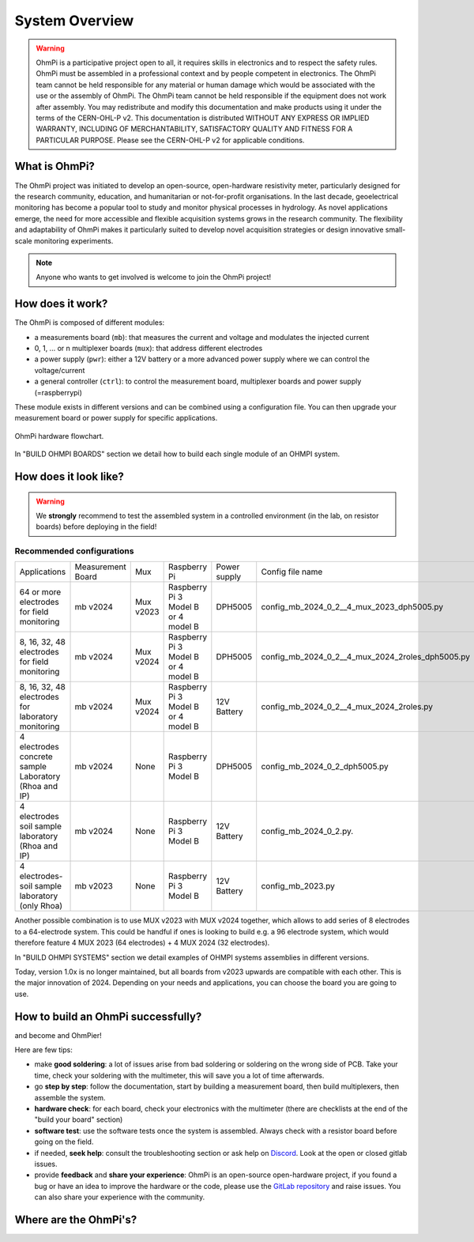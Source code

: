 ***************
System Overview
***************

    .. image:: ../../img/logo/ohmpi/LOGO_OHMPI.png
        :align: center
        :width: 336px
        :height: 188px
        :alt: Logo OhmPi

.. warning::
    OhmPi is a participative project open to all, it requires skills in electronics and to respect the safety rules.
    OhmPi must be assembled in a professional context and by people competent in electronics. The OhmPi team cannot be
    held responsible for any material or human damage which would be associated with the use or the assembly of OhmPi.
    The OhmPi team cannot be held responsible if the equipment does not work after assembly. You may redistribute and
    modify this documentation and make products using it under the terms of the CERN-OHL-P v2. This documentation is
    distributed WITHOUT ANY EXPRESS OR IMPLIED WARRANTY, INCLUDING OF MERCHANTABILITY, SATISFACTORY QUALITY AND FITNESS
    FOR A PARTICULAR PURPOSE. Please see the CERN-OHL-P v2 for applicable conditions.


What is OhmPi?
**************

The OhmPi project was initiated to develop an open-source, open-hardware resistivity meter,
particularly designed for the research community, education, and humanitarian or not-for-profit organisations.
In the last decade, geoelectrical monitoring has become a popular tool to study and monitor
physical processes in hydrology. As novel applications emerge, the need for more accessible and flexible acquisition systems
grows in the research community. The flexibility and adaptability of OhmPi makes it particularly suited to
develop novel acquisition strategies or design innovative small-scale monitoring experiments.

.. note::
   Anyone who wants to get involved is welcome to join the OhmPi project!

How does it work?
*****************

The OhmPi is composed of different modules:

- a measurements board (``mb``): that measures the current and voltage and modulates the injected current
- 0, 1, ... or n multiplexer boards (``mux``): that address different electrodes
- a power supply (``pwr``): either a 12V battery or a more advanced power supply where we can control the voltage/current
- a general controller (``ctrl``): to control the measurement board, multiplexer boards and power supply (=raspberrypi)

These module exists in different versions and can be combined using a configuration file.
You can then upgrade your measurement board or power supply for specific applications.

.. figure:: ../../img/Hardware_structure.png
  :width: 1000px
  :align: center

  OhmPi hardware flowchart.

In "BUILD OHMPI BOARDS" section we detail how to build each single module of an OHMPI system.



How does it look like?
**********************

.. warning::
    We **strongly** recommend to test the assembled system in a controlled environment (in the lab, on resistor boards) before deploying
    in the field!

.. image:: ../../img/ohmpi_systems_examples.jpg
   :width: 900px
   :align: center

Recommended configurations
__________________________

+-------------------------------+--------------------------------+--------------------+--------------------------+--------------------------+--------------------------------------------------+
|Applications                   |Measurement Board               |Mux                 |Raspberry Pi              | Power supply             |Config file name                                  |
+-------------------------------+--------------------------------+--------------------+--------------------------+--------------------------+--------------------------------------------------+
| | 64 or more electrodes       |mb v2024                        |Mux v2023           | | Raspberry Pi 3 Model B | DPH5005                  | config_mb_2024_0_2__4_mux_2023_dph5005.py        |
| | for field monitoring        |                                |                    | | or 4 model B           |                          |                                                  |
+-------------------------------+--------------------------------+--------------------+--------------------------+--------------------------+--------------------------------------------------+
| | 8, 16, 32, 48 electrodes    |mb v2024                        |Mux v2024           | | Raspberry Pi 3 Model B | DPH5005                  | config_mb_2024_0_2__4_mux_2024_2roles_dph5005.py |
| | for field monitoring        |                                |                    | | or 4 model B           |                          |                                                  |
+-------------------------------+--------------------------------+--------------------+--------------------------+--------------------------+--------------------------------------------------+
| | 8, 16, 32, 48 electrodes    |mb v2024                        |Mux v2024           | | Raspberry Pi 3 Model B | 12V Battery              | config_mb_2024_0_2__4_mux_2024_2roles.py         |
| | for laboratory monitoring   |                                |                    | | or 4 model B           |                          |                                                  |
+-------------------------------+--------------------------------+--------------------+--------------------------+--------------------------+--------------------------------------------------+
| | 4 electrodes concrete sample|mb v2024                        |None                |Raspberry Pi 3 Model B    | DPH5005                  | config_mb_2024_0_2_dph5005.py                    |
| | Laboratory (Rhoa and IP)    |                                |                    |                          |                          |                                                  |
+-------------------------------+--------------------------------+--------------------+--------------------------+--------------------------+--------------------------------------------------+
| | 4 electrodes soil sample    |mb v2024                        |None                |Raspberry Pi 3 Model B    | 12V Battery              | config_mb_2024_0_2.py.                           |
| | laboratory (Rhoa and IP)    |                                |                    |                          |                          |                                                  |
+-------------------------------+--------------------------------+--------------------+--------------------------+--------------------------+--------------------------------------------------+
| | 4 electrodes-soil sample    |mb v2023                        |None                |Raspberry Pi 3 Model B    | 12V Battery              | config_mb_2023.py                                |
| | laboratory (only Rhoa)      |                                |                    |                          |                          |                                                  |
+-------------------------------+--------------------------------+--------------------+--------------------------+--------------------------+--------------------------------------------------+

Another possible combination is to use MUX v2023 with MUX v2024 together, which allows to add series of 8 electrodes to a 64-electrode system.
This could be handful if ones is looking to build e.g. a 96 electrode system, which would therefore feature 4 MUX 2023 (64 electrodes) + 4 MUX 2024 (32 electrodes).

In "BUILD OHMPI SYSTEMS" section we detail examples of OHMPI systems assemblies in different versions.

Today, version 1.0x is no longer maintained, but all boards from v2023 upwards are compatible with each other. This is the major innovation of 2024.
Depending on your needs and applications, you can choose the board you are going to use.


How to build an OhmPi successfully?
***********************************

and become and OhmPier!

Here are few tips:

- make **good soldering**: a lot of issues arise from bad soldering or soldering on the wrong side of PCB. Take your time, check your soldering with the multimeter, this will save you a lot of time afterwards.
- go **step by step**: follow the documentation, start by building a measurement board, then build multiplexers, then assemble the system.
- **hardware check**: for each board, check your electronics with the multimeter (there are checklists at the end of the "build your board" section)
- **software test**: use the software tests once the system is assembled. Always check with a resistor board before going on the field.
- if needed, **seek help**: consult the troubleshooting section or ask help on `Discord <https://discord.gg/5gwpHGyu>`_. Look at the open or closed gitlab issues.
- provide **feedback** and **share your experience**: OhmPi is an open-source open-hardware project, if you found a bug or have an idea to improve the hardware or the code, please use the `GitLab repository <https://gitlab.com/ohmpi/ohmpi>`_ and raise issues. You can also share your experience with the community.



Where are the OhmPi's?
**********************


.. raw:: html

    <embed>
           <script src="https://ajax.googleapis.com/ajax/libs/jquery/3.7.1/jquery.min.js"></script>
           <script src="https://cdn.tutorialjinni.com/jquery-csv/1.0.21/jquery.csv.min.js"></script>
           <div id="map" >      
           </div>
           <p>The locations on the map are not precise locations.</p>

      <link rel="stylesheet" href="https://unpkg.com/leaflet@1.9.4/dist/leaflet.css"
           integrity="sha256-p4NxAoJBhIIN+hmNHrzRCf9tD/miZyoHS5obTRR9BMY="
           crossorigin=""/>
           <!-- Make sure you put this AFTER Leaflet's CSS -->
      <script src="https://unpkg.com/leaflet@1.9.4/dist/leaflet.js"
           integrity="sha256-20nQCchB9co0qIjJZRGuk2/Z9VM+kNiyxNV1lvTlZBo="
           crossorigin=""></script>




      <script type="text/csv" id="unparsed" src="../../_static/map.csv"></script>


      <script type="text/javascript">

           var ohmpiIcon = L.icon({
               iconUrl: '../../_static/images_map/LOGO_OHMPI.png',
               //shadowUrl: '',

               iconSize:     [102, 57], // size of the icon
               //shadowSize:   [50, 64], // size of the shadow
               iconAnchor:   [21, 48], // point of the icon which will correspond to marker's location
               //shadowAnchor: [4, 62],  // the same for the shadow
               popupAnchor:  [25, -50] // point from which the popup should open relative to the iconAnchor
           });




           function addPinsToMap(locations) {
                for (let i=0; i<locations.length; i++ ) {
                     ohmpi = locations[i];

                     popup_content = "<b>Hi! I'm " + ohmpi.name + "</b>" + 
                          "<br>I've been setup by the " + ohmpi.institution + " in " + ohmpi.location + ".";

                     if (ohmpi.description.length > 0) {
                          popup_content += "<br><br><b>Description:</b> <br>" + ohmpi.description;
                     }
                     if (ohmpi.image.length > 0) {
                          popup_content += "<br><br><img width='90%' height='90%' src='" + ohmpi.image + "' />"
                     }
                     if (ohmpi.link.length > 0) {
                          popup_content += "<br><br><a href='" + ohmpi.link + "'>Link</a></b> <br>";
                     }

                     marker = L.marker([ ohmpi.latitude , ohmpi.longitude ], {icon: ohmpiIcon}).addTo(map);



                     marker.bindPopup(popup_content);
                }
           }


           var map = L.map('map').setView([50.52791,5.53022],7);

           L.tileLayer('https://tile.openstreetmap.org/{z}/{x}/{y}.png', {
               maxZoom: 19,
               attribution: '&copy; <a href="http://www.openstreetmap.org/copyright">OpenStreetMap</a>'
           }).addTo(map);



           fetch("../../_static/map.csv")
             // fetch() returns a promise. When we have received a response from the server,
             // the promise's `then()` handler is called with the response.
             .then((response) => {
               // Our handler throws an error if the request did not succeed.
               if (!response.ok) {
                 throw new Error(`HTTP error: ${response.status}`);
               }
               // Otherwise (if the response succeeded), our handler fetches the response
               // as text by calling response.text(), and immediately returns the promise
               // returned by `response.text()`.
               return response.text();
             })
             // When response.text() has succeeded, the `then()` handler is called with
             // the text
             .then((text) => {
                var locations_json = $.csv.toObjects(text);
                addPinsToMap(locations_json)
             })
             .catch((error) => {
                console.log(error);
             });




           // This allows the map to render properly (Must be at the end of the code)
           setTimeout(
                function () {
                     window.dispatchEvent(new Event("resize"));
                }, 500);


      </script>


      <style>
           #map {
                height: 800px;
                width: 100%;
                margin: auto;
           }
      </style>
    </embed>
